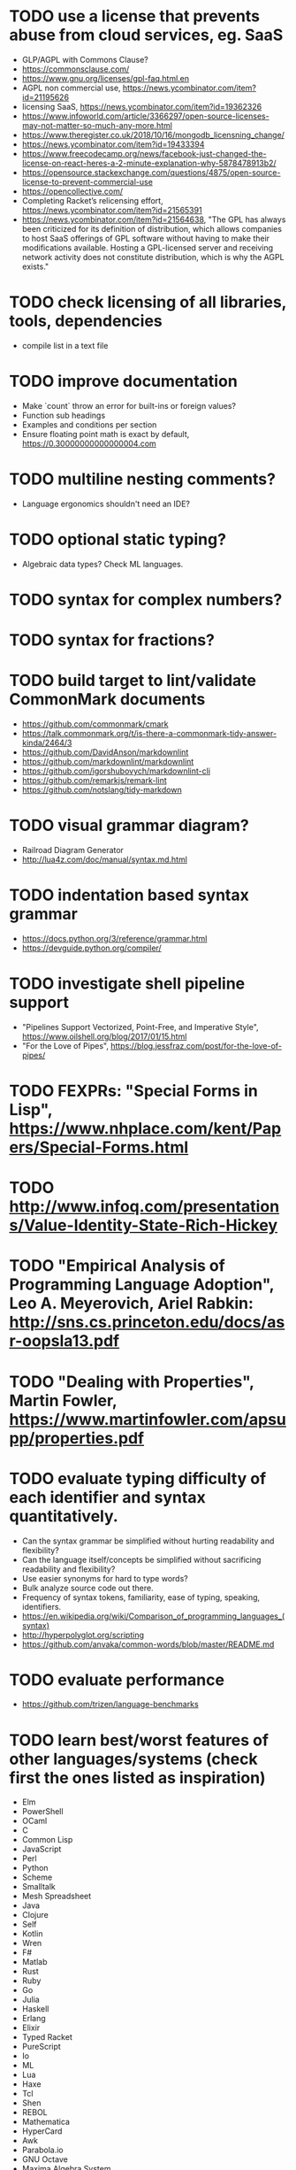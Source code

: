* TODO use a license that prevents abuse from cloud services, eg. SaaS

- GLP/AGPL with Commons Clause?
- https://commonsclause.com/
- https://www.gnu.org/licenses/gpl-faq.html.en
- AGPL non commercial use, https://news.ycombinator.com/item?id=21195626
- licensing SaaS, https://news.ycombinator.com/item?id=19362326
- https://www.infoworld.com/article/3366297/open-source-licenses-may-not-matter-so-much-any-more.html
- https://www.theregister.co.uk/2018/10/16/mongodb_licensning_change/
- https://news.ycombinator.com/item?id=19433394
- https://www.freecodecamp.org/news/facebook-just-changed-the-license-on-react-heres-a-2-minute-explanation-why-5878478913b2/
- https://opensource.stackexchange.com/questions/4875/open-source-license-to-prevent-commercial-use
- https://opencollective.com/
- Completing Racket’s relicensing effort, https://news.ycombinator.com/item?id=21565391
- https://news.ycombinator.com/item?id=21564638, "The GPL has always been criticized for its definition of distribution, which allows companies to host SaaS offerings of GPL software without having to make their modifications available. Hosting a GPL-licensed server and receiving network activity does not constitute distribution, which is why the AGPL exists."

* TODO check licensing of all libraries, tools, dependencies

- compile list in a text file

* TODO improve documentation

- Make `count` throw an error for built-ins or foreign values?
- Function sub headings
- Examples and conditions per section
- Ensure floating point math is exact by default, https://0.30000000000000004.com

* TODO multiline nesting comments?

- Language ergonomics shouldn't need an IDE?

* TODO optional static typing?

- Algebraic data types? Check ML languages.

* TODO syntax for complex numbers?

* TODO syntax for fractions?

* TODO build target to lint/validate CommonMark documents

- https://github.com/commonmark/cmark
- https://talk.commonmark.org/t/is-there-a-commonmark-tidy-answer-kinda/2464/3
- https://github.com/DavidAnson/markdownlint
- https://github.com/markdownlint/markdownlint
- https://github.com/igorshubovych/markdownlint-cli
- https://github.com/remarkjs/remark-lint
- https://github.com/notslang/tidy-markdown

* TODO visual grammar diagram?

- Railroad Diagram Generator
- http://lua4z.com/doc/manual/syntax.md.html

* TODO indentation based syntax grammar

- https://docs.python.org/3/reference/grammar.html
- https://devguide.python.org/compiler/

* TODO investigate shell pipeline support

- "Pipelines Support Vectorized, Point-Free, and Imperative Style", https://www.oilshell.org/blog/2017/01/15.html
- "For the Love of Pipes", https://blog.jessfraz.com/post/for-the-love-of-pipes/

* TODO FEXPRs: "Special Forms in Lisp", https://www.nhplace.com/kent/Papers/Special-Forms.html

* TODO http://www.infoq.com/presentations/Value-Identity-State-Rich-Hickey

* TODO "Empirical Analysis of Programming Language Adoption", Leo A. Meyerovich, Ariel Rabkin: http://sns.cs.princeton.edu/docs/asr-oopsla13.pdf

* TODO "Dealing with Properties", Martin Fowler, https://www.martinfowler.com/apsupp/properties.pdf

* TODO evaluate typing difficulty of each identifier and syntax quantitatively.

- Can the syntax grammar be simplified without hurting readability and flexibility?
- Can the language itself/concepts be simplified without sacrificing readability and flexibility?
- Use easier synonyms for hard to type words?
- Bulk analyze source code out there.
- Frequency of syntax tokens, familiarity, ease of typing, speaking, identifiers.
- https://en.wikipedia.org/wiki/Comparison_of_programming_languages_(syntax)
- http://hyperpolyglot.org/scripting
- https://github.com/anvaka/common-words/blob/master/README.md

* TODO evaluate performance

- https://github.com/trizen/language-benchmarks

* TODO learn best/worst features of other languages/systems (check first the ones listed as inspiration)

- Elm
- PowerShell
- OCaml
- C
- Common Lisp
- JavaScript
- Perl
- Python
- Scheme
- Smalltalk
- Mesh Spreadsheet
- Java
- Clojure
- Self
- Kotlin
- Wren
- F#
- Matlab
- Rust
- Ruby
- Go
- Julia
- Haskell
- Erlang
- Elixir
- Typed Racket
- PureScript
- Io
- ML
- Lua
- Haxe
- Tcl
- Shen
- REBOL
- Mathematica
- HyperCard
- Awk
- Parabola.io
- GNU Octave
- Maxima Algebra System
- Pascal
- R
- HyperTalk/HyperCard
- AppleScript
- bsed, https://github.com/andrewbihl/bsed
- xl, https://github.com/c3d/xl
